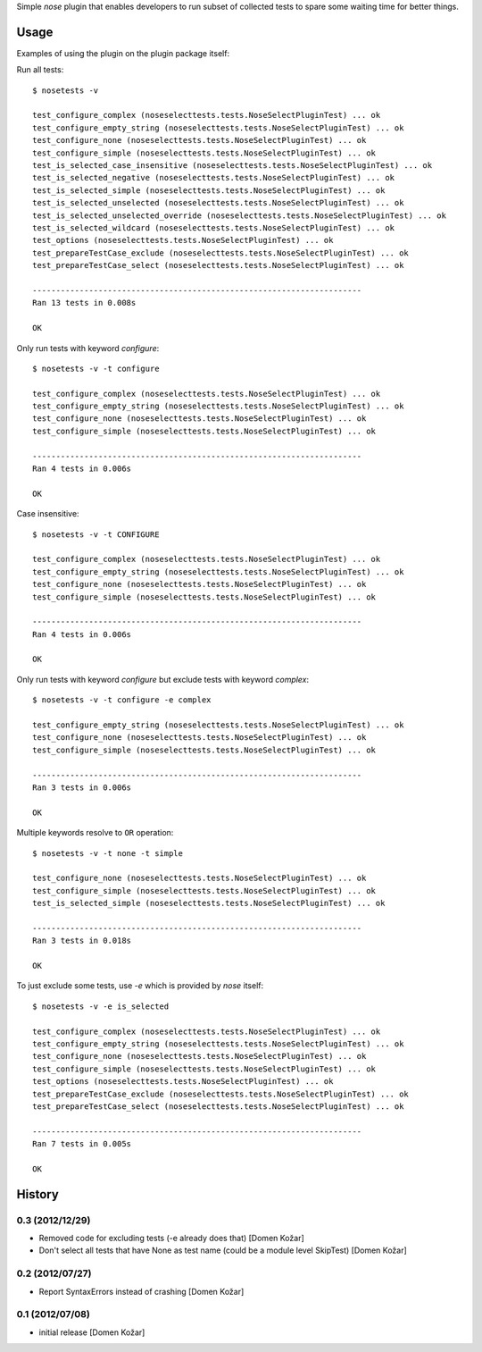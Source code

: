 Simple `nose` plugin that enables developers to run subset of collected tests
to spare some waiting time for better things. 

Usage
-----

Examples of using the plugin on the plugin package itself:

Run all tests::

    $ nosetests -v

    test_configure_complex (noseselecttests.tests.NoseSelectPluginTest) ... ok
    test_configure_empty_string (noseselecttests.tests.NoseSelectPluginTest) ... ok
    test_configure_none (noseselecttests.tests.NoseSelectPluginTest) ... ok
    test_configure_simple (noseselecttests.tests.NoseSelectPluginTest) ... ok
    test_is_selected_case_insensitive (noseselecttests.tests.NoseSelectPluginTest) ... ok
    test_is_selected_negative (noseselecttests.tests.NoseSelectPluginTest) ... ok
    test_is_selected_simple (noseselecttests.tests.NoseSelectPluginTest) ... ok
    test_is_selected_unselected (noseselecttests.tests.NoseSelectPluginTest) ... ok
    test_is_selected_unselected_override (noseselecttests.tests.NoseSelectPluginTest) ... ok
    test_is_selected_wildcard (noseselecttests.tests.NoseSelectPluginTest) ... ok
    test_options (noseselecttests.tests.NoseSelectPluginTest) ... ok
    test_prepareTestCase_exclude (noseselecttests.tests.NoseSelectPluginTest) ... ok
    test_prepareTestCase_select (noseselecttests.tests.NoseSelectPluginTest) ... ok

    ----------------------------------------------------------------------
    Ran 13 tests in 0.008s

    OK

Only run tests with keyword `configure`::

    $ nosetests -v -t configure

    test_configure_complex (noseselecttests.tests.NoseSelectPluginTest) ... ok
    test_configure_empty_string (noseselecttests.tests.NoseSelectPluginTest) ... ok
    test_configure_none (noseselecttests.tests.NoseSelectPluginTest) ... ok
    test_configure_simple (noseselecttests.tests.NoseSelectPluginTest) ... ok

    ----------------------------------------------------------------------
    Ran 4 tests in 0.006s

    OK

Case insensitive::

    $ nosetests -v -t CONFIGURE

    test_configure_complex (noseselecttests.tests.NoseSelectPluginTest) ... ok
    test_configure_empty_string (noseselecttests.tests.NoseSelectPluginTest) ... ok
    test_configure_none (noseselecttests.tests.NoseSelectPluginTest) ... ok
    test_configure_simple (noseselecttests.tests.NoseSelectPluginTest) ... ok

    ----------------------------------------------------------------------
    Ran 4 tests in 0.006s

    OK

Only run tests with keyword `configure` but exclude tests with keyword `complex`::

    $ nosetests -v -t configure -e complex

    test_configure_empty_string (noseselecttests.tests.NoseSelectPluginTest) ... ok
    test_configure_none (noseselecttests.tests.NoseSelectPluginTest) ... ok
    test_configure_simple (noseselecttests.tests.NoseSelectPluginTest) ... ok

    ----------------------------------------------------------------------
    Ran 3 tests in 0.006s

    OK

Multiple keywords resolve to ``OR`` operation::

    $ nosetests -v -t none -t simple

    test_configure_none (noseselecttests.tests.NoseSelectPluginTest) ... ok
    test_configure_simple (noseselecttests.tests.NoseSelectPluginTest) ... ok
    test_is_selected_simple (noseselecttests.tests.NoseSelectPluginTest) ... ok
    
    ----------------------------------------------------------------------
    Ran 3 tests in 0.018s
    
    OK


To just exclude some tests, use `-e` which is provided by `nose` itself::

    $ nosetests -v -e is_selected

    test_configure_complex (noseselecttests.tests.NoseSelectPluginTest) ... ok
    test_configure_empty_string (noseselecttests.tests.NoseSelectPluginTest) ... ok
    test_configure_none (noseselecttests.tests.NoseSelectPluginTest) ... ok
    test_configure_simple (noseselecttests.tests.NoseSelectPluginTest) ... ok
    test_options (noseselecttests.tests.NoseSelectPluginTest) ... ok
    test_prepareTestCase_exclude (noseselecttests.tests.NoseSelectPluginTest) ... ok
    test_prepareTestCase_select (noseselecttests.tests.NoseSelectPluginTest) ... ok

    ----------------------------------------------------------------------
    Ran 7 tests in 0.005s

    OK


History
-------


0.3 (2012/12/29)
================

- Removed code for excluding tests (-e already does that)
  [Domen Kožar]

- Don't select all tests that have None as test name (could be a module level SkipTest)
  [Domen Kožar]


0.2 (2012/07/27)
================

- Report SyntaxErrors instead of crashing
  [Domen Kožar]


0.1 (2012/07/08)
================

- initial release
  [Domen Kožar]
